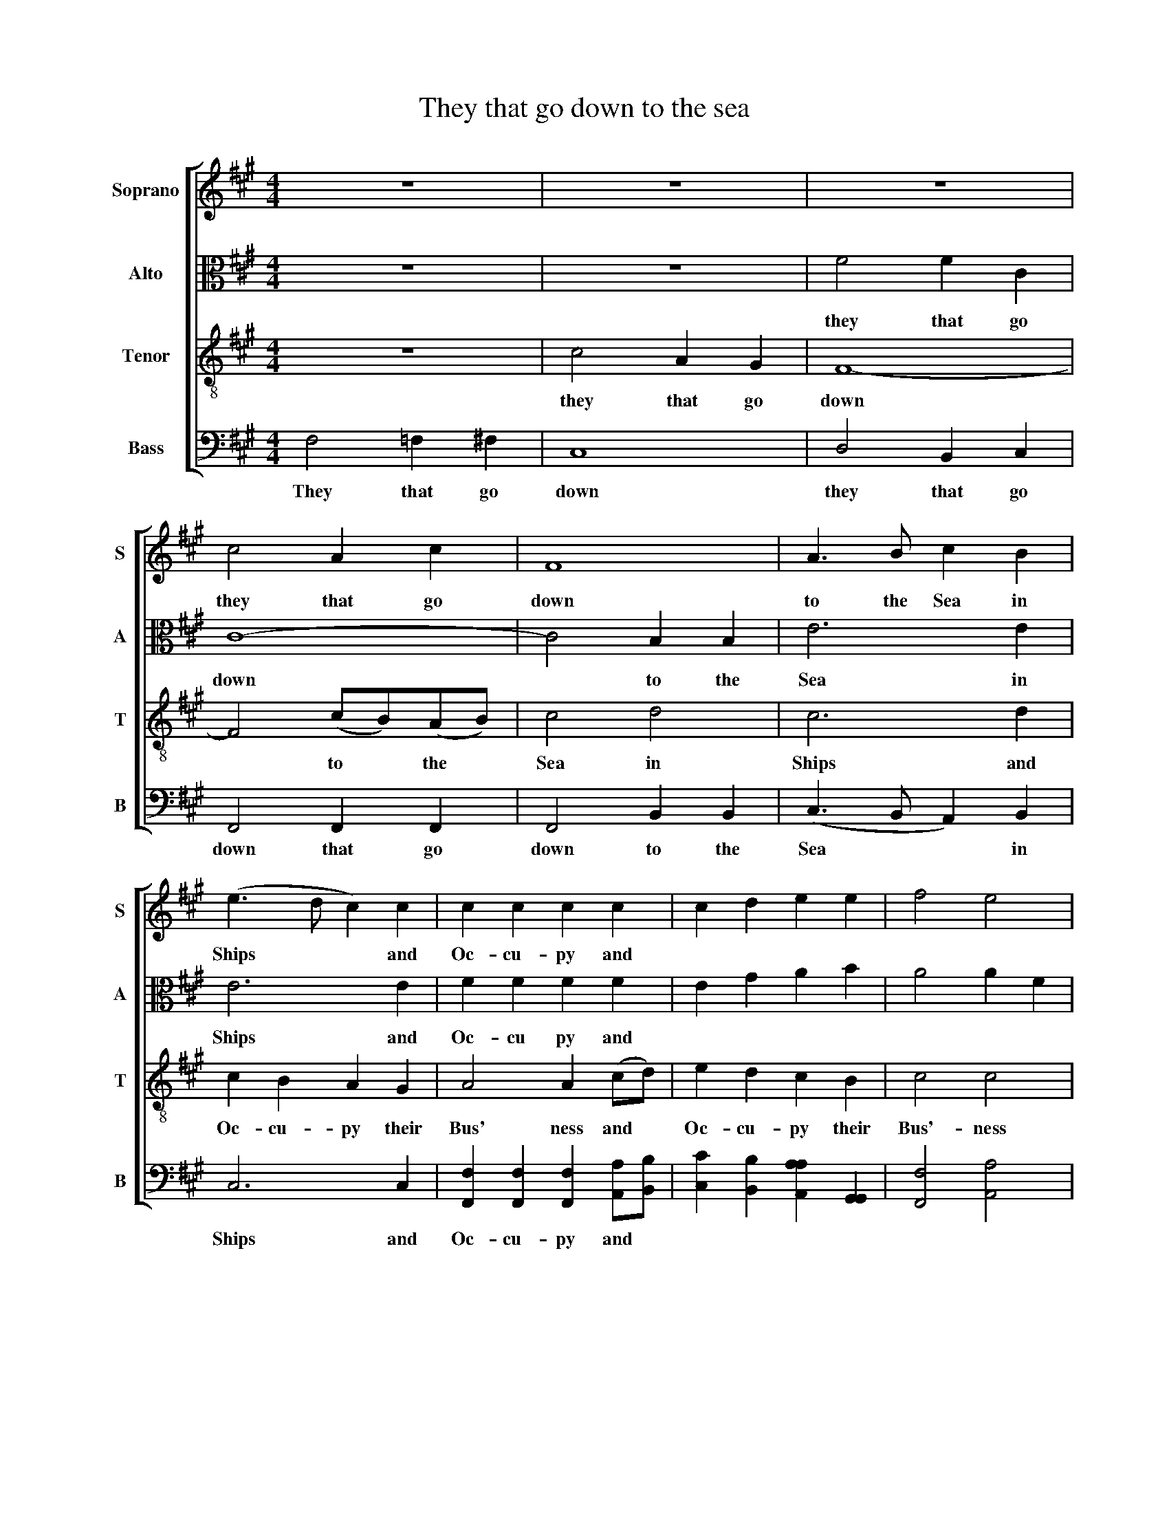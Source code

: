 X:1
T:They that go down to the sea
%%score [ 1 2 3 4 ]
L:1/8
M:4/4
K:A
V:1 treble nm="Soprano" snm="S"
V:2 alto nm="Alto" snm="A"
V:3 treble-8 nm="Tenor" snm="T"
V:4 bass nm="Bass" snm="B"
V:1
 z8 | z8 | z8 | c4 A2 c2 | F8 | A3 B c2 B2 | (e3 d c2) c2 | c2 c2 c2 c2 | c2 d2 e2 e2 | f4 e4 | %10
w: |||they that go|down|to the Sea in|Ships * * and|Oc- cu- py and|||
 d4 c4 | c4 c4 | A4 G4 | A8 | c4 c4 | c8 | c4 B4 | (c3 B A3 c | B3 A G3 B | A3 G F3 G | A3 B c4- | %21
w: |||||||||||
 c4) f4 | e4 c2 e2 | e4 e2 e2 | f2 f2 f2 c2 | (c3 d e2) f2 | (e3 d c2) c2 | c8 | z8 | c4 A2 B2 | %30
w: * God's|won- ders *|||||||for he com-|
 c4 c2 c2 | (B2 A2 G2) AB | c6 c2 | B4 e4 | c8 | A4 A2 A2 | G4 G2 G2 | G4 G2 G2 | (FGAB c2) B2 | %39
w: mand- ed the|storm * * * y|winds to|blow to|blow|for he com-|mand- ed com-|mand- ed the|storm * * * * y|
 e2 d2 (c3 B | c3 d c2) c2 | c8 | z8 | c2 c2 c2 c2 | (c2 B2 A2) B2 | (c>dcB c4) | z4 f4 | %47
w: winds to blow *|* * * to|blow||and he lift- ed|up * * the|Waves * * * *|the|
 (c>dcB c2) c2 | c8 | z4 (FG)(AB) | c2 c2 c4 | z4 c2 c2 | B2 B2 c4 | c2 B2 c4 | d2 c2 c4- | c4 z4 | %56
w: Waves * * * * there-|of|they * are *|mount- ed up|they are|mount- ed up|as it were|||
 z4 z4 | z8 | F4 F2 F2 | F8 | F2 F2 G4 | G2 G2 G2 G2 | G2 G2 (A3 B) | (c2 dc B2) B2 | c2 F2 z4 | %65
w: ||||||* * they *|reel * * * and|stag- ger|
 z8 | z8 | z8 | z8 | z4 z2 c2 | (B3 A G2) z2 | (f2 ed c2) z2 | (d2 cB c2) A2 | B2 B2 c2 F2 | %74
w: ||||they|Reel * *|Reel * * *|Reel * * * and|stag- ger to and|
 (c3 B A4) | G2 F2 F2 F2 | F8 | c4 A4 | B4 c4 | c8 | c8 | z4 c2 c2 | c8 | z4 d2 c2 | c4 z4 | z8 | %86
w: fro * *||||||||||||
 z8 | c2 B2 A2 G2 | (F2 d2) (c2 f2) | (e2 d2) c2 c2 | c2 c6 | z4 A4 | c4 B2 A2 | (B2 c2 d2 c2 | %94
w: ||||||||
 B2) A2 G4- | G4 z4 | z8 | z8 | z8 | z8 | A4 c2 c2 | (c2 B2 A2 B2 | c4) c4 | c8 | z4 B4 | B8 | %106
w: ||||||||||||
 z4 c4 | c8 | A4 c2 c2 | (c2 B2 A2 B2 | c4) c4 | c8 |[K:F#][M:2/4] z4 | c2 AG | A2 z2 | c2 cc | %116
w: ||||||||||
 c3 d | (cA) Bd | c c2 z | z4 | z4 | c2 cc | (c2 B2 | A2) (Bc) | (dB) AG | A c3 | z4 | z4 | z4 | %129
w: |||||||||||||
 z4 | z4 | z4 | z4 | z4 | f2 e2 | g2 c2 | c2 c2 | z4 | z4 | z4 | z4 | z4 | z4 | f2 e2 | g2 c2 | %145
w: ||||||||||||||and all|Huz- za|
 c2 c2 | f2 e2 | d>c c2 | z2 f2 | g2 c2 | B2 B2 | A>B c2 | B2 G2 | A4 | d2 c2 | c4 |] %156
w: Huz- za|Wel- come|home a- gain|Wel-|come home|wel- come|home a- gain|Wel- come|home|Wel- come|home|
V:2
 z8 | z8 | F4 F2 C2 | C8- | C4 B,2 B,2 | E6 E2 | E6 E2 | F2 F2 F2 F2 | E2 G2 A2 B2 | A4 A2 F2 | %10
w: ||they that go|down|* to the|Sea in|Ships and|Oc- cu py and|||
 B4 G4 | A4 A4 | F4 =F4 | F8 | A4 G4 | A8 | A4 G4 | A8 | z8 | F4 C4 | (F3 G A4) | G4 A4 | G6 G2 | %23
w: |||||||||these men|see * *|God's won-|ders his|
 G2 G4 G2 | A2 A4 F2 | G2 G2 A2 F2 | G2 F2 =F2 F2 | F8 | z8 | z8 | z8 | z8 | z8 | z8 | F4 F2 F2 | %35
w: won- ders his|won- ders his|great and migh- ty|won- ders in the|deep|||||||for he com-|
 E4 E2 E2 | E2 E2 E2 E2 | (E3 D C2) z2 | (A3 G F2) B2 | A2 (GF) G2 G2 | (A3 G F2) =F2 | F8 | %42
w: mand- ed the|storm- y winds to|blow * *|blow * * the|storm- y * winds to|blow * * to|blow|
 F2 E2 F2 G2 | A4 G4 | (F2 ^D2 F2 G2 | A2 G2 F2 =F2 | F2) G2 (A>BAG) | F4 =F4 | F8 | z8 | z8 | %51
w: and he lift- ed|up the|Wa * * *||ves the Wa * * *|ves there|of|||
 z4 A2 A2 | G2 G2 A4 | F2 G2 A4 | B2 G2 A4- | A4 z4 | z8 | z8 | D4 D2 D2 | D8 | D2 D2 E4 | %61
w: ||||||||||
 E2 E2 E2 E2 | E2 E2 z4 | z8 | z8 | z8 | z4 F4 | (G2 AG F2) =F2 | F2 F4 F2 | (E2 FG A2) G2 | %70
w: |||||they|reel * * * and|stag- ger they|reel * * * and|
 G2 E4 E2 | (A2 G2 F2) A2 | G2 E4 F2 | F2 G2 G2 A2 | (G3 F E4) | E2 C2 D2 D2 | D8 | F4 F4 | %78
w: stag- ger they|reel * * and|stag- ger they|stag- ger to amd|fro * *||||
 G4 (A2 GF) | =F8 | F8 | z4 F2 =F2 | F8 | z4 B2 G2 | A4 z4 | z8 | z8 | z8 | z4 A4 | %89
w: |||||||||||
 (A2 G2) F2 =F2 | F2 F6 | z8 | z8 | z8 | z8 | z8 | z8 | z8 | z8 | z8 | F4 F2 E2 | (A2 G2 F2 =F2 | %102
w: |||||||||||||
 F4) =F4 | F8 | z4 ^D4 | ^D8 | z4 F4 | =F8 | F4 F2 E2 | (A2 G2 F2 =F2 | F4) =F4 | F8 | %112
w: ||||||||||
[K:F#][M:2/4] z4 | F2 EE | F2 z2 | A2 AG | (A>G F)G | (AF) GA | G G2 z | z4 | z4 | A2 AG | (A2 G2 | %123
w: |||||||||||
 F2) (GA) | G2 FE | F F3 | z4 | z4 | z4 | z4 | z4 | z4 | z4 | A2 G2 | F2 A2 | B2 A2 | G2 A2 | z4 | %138
w: |||||||||||||||
 z4 | z4 | z4 | z4 | G2 G2 | F2 A2 | B2 A2 | G2 A2 | z4 | A2 G2 | F>G A2 | B2 A2 | G>F F2 | z4 | %152
w: |||||||||||Wel- come|home a- gain||
 G2 E2 | F4 | B2 G2 | A4 |] %156
w: ||||
V:3
 z8 | c4 A2 G2 | F8- | F4 (cB)(AB) | c4 d4 | c6 d2 | c2 B2 A2 G2 | A4 A2 (cd) | e2 d2 c2 B2 | %9
w: |they that go|down|* to * the *|Sea in|Ships and|Oc- cu- py their|Bus' ness and *|Oc- cu- py their|
 c4 c4 | f4 =f4 | f4 f4 | c4 c4 | c8 | f4 =f4 | f8 | e4 e4 | (e3 d c3 e | d3 c B3 d | c3 B A3 B | %20
w: Bus'- ness|in great|Wa- ters|these men|see|these men|see|these men|se * * *|||
 c4) f4 | e4 c2 d2 | c4 A2 c2 | B4 G2 A2 | c2 c2 c2 f2 | (e3 d c2) B2 | (c3 B A2) G2 | F8 | z8 | %29
w: e God's|won- ders his|won- ders his|won- ders his|great and migh- ty|won * * ders|in * * the|deep||
 z8 | z8 | z8 | e4 e2 e2 | e4 e4 | z8 | c4 c2 c2 | B4 B2 B2 | (c3 d e3 d | c3 B A2) B2 | %39
w: |||for he com-|mand- ed||for he com-|mand- ed the|storm * * *|* * * y|
 c2 d2 (e3 d | c3 B A2) G2 | F8 | z8 | z8 | z8 | z8 | z4 c4 | (A>BAG A2) G2 | F8 | z8 | z8 | %51
w: winds to blow *|* * * to|blow|||||the|Waves * * * * there-|of|||
 (AB)(cd) e2 e2 | e8 | f2 =f2 ^f4 | f2 =f2 ^f4 | f4 c4 | F4 z4 | z8 | B4 B2 B2 | B8 | B2 B2 B4 | %61
w: they * are * mount- ed|up|as it were|in- to Heav'n|and then|down||in- to the|deep|and their souls|
 B2 B2 B2 B2 | B2 B2 z4 | z8 | z8 | z8 | z8 | z8 | z4 z2 (AB) | (c>dcB c2) e2 | (B>cBA B2) c2 | %71
w: melt a- way with|trou- ble||||||they *|stag * * * * ger|stag * * * * ger|
 d2 B2 c2 A2 | B2 G2 A2 F2 | d2 B2 c2 f2 | (e3 d c4) | B2 A2 B2 B2 | B8 | A4 c4 | B4 A4 | G8 | F8 | %81
w: stag- ger stag- ger|stag- ger stag- ger|stag- ger to and|fro * *|like a drunk- en|man|and are|at their|wits|end|
 z4 A2 G2 | A8 | z4 f2 =f2 | f4 e2 d2 | (c2 B2) A2 B2 | c2 f6 | e2 d2 c2 B2 | (A2 G2) (F2 d2) | %89
w: then they|cry|then they|cry un- to|God * in their|trou- ble|and he bring- eth|them * out *|
 (c2 B2) A2 G2 | A2 F6 | z8 | z8 | z8 | z8 | z8 | e4 A2 B2 | (c2 d2 e2 d2 | c4) B4 | c8 | %100
w: of * their dis-|tress es||||||so that the|wav * * *|es are|still|
 c4 F2 G2 | (A2 B2 c2 B2 | A4) G4 | F8 | z4 F4 | F8 | z4 A4 | B8 | c4 F2 G2 | (A2 B2 c2 B2 | %110
w: so that the|wav * * *|es are|still|are|still|are|still|so that the|Wav * * *|
 A4) G4 | F8 |[K:F#][M:2/4] z4 | (Ac) cc | c2 z2 | f2 fe | (f2 e)d | c2 df | e c2 A | (BA) GF | %120
w: es are|still||then * they are|glad|then they are|Glad * be-|cause they are|qui- et be|cause * they are|
 A c2 z | f2 fe | (f2 ed | c2) (BA) | (B>d) cB | A F3 | z4 | z4 | z4 | z2 AB | c2 BA | Bd cB | %132
w: qui- et|then they are|glad * *|* be *|cause * they are|qui- et||||and he|bring- eth the|Ves- sel in- to|
 A2 z2 | f2 e2 | d2 c2 | d2 f2 | e2 f2 | z4 | z4 | z4 | z4 | z4 | f2 e2 | d2 c2 | d2 f2 | e2 f2 | %146
w: Port|and all|Huz- za|Huz- za|Huz- za||||||and all|Huz- za|Huz- za|Huz za|
 z4 | f2 e2 | d>c c2 | z2 f2 | e2 d>c | c2 z2 | d2 c2 | c4 | f2 e2 | f4 |] %156
w: |Wel come|home a- gain|Wel-|come home a-|gain|||||
V:4
 F,4 =F,2 ^F,2 | C,8 | D,4 B,,2 C,2 | F,,4 F,,2 F,,2 | F,,4 B,,2 B,,2 | (C,3 B,, A,,2) B,,2 | %6
w: They that go|down|they that go|down that go|down to the|Sea * * in|
 C,6 C,2 | [F,,F,]2 [F,,F,]2 [F,,F,]2 [A,,A,][B,,B,] | [C,C]2 [B,,B,]2 [A,,A,A,]2 [G,,G,,]2 | %9
w: Ships and|Oc- cu- py and *||
 [F,,F,]4 [A,,A,]4 | [B,,B,]4 [C,C]4 | [F,,F,]4 [F,,F,]4 | [F,,F,]4 C,4 | [F,,F,]8 | [F,,F,]4 C,4 | %15
w: ||||||
 [F,,F,]8 | [A,,A,]4 [E,,E,]4 | [A,,A,]8 | z8 | [F,,F,]4 [F,,F,]4 | [F,,F,]8 | C,4 [F,,F,]4 | %22
w: ||||these men|see|these men|
 C,6 (C,D,) | E,6 C,2 | [F,,F,]2 [F,,F,]2 [F,,F,F,]2 [F,,F,]2 | (C,3 B,, A,,2) B,,2 | C,6 C,2 | %27
w: cee they *|see *||||
 F,,8 | C,4 C,2 C,2 | F,4 F,2 E,2 | (A,3 G, F,3 A, | G,2) F,2 E,2 B,,2 | (C,3 B,, A,,2) A,,2 | %33
w: |for he com-|mand- ed the|storm * * *|* y winds to|blow * * to|
 (E,3 D, C,2) C,2 | (F,3 =F, ^F,3 G, | A,4) A,,4 | (E,3 F, E,3 D, | C,6) C,2 | %38
w: blow * * to|blow * * *|* to|blow * * *|* to|
 (F,>G,F,=F, ^F,2) G,2 | A,2 B,2 C2 C,2 | F,4 C,4 | F,,8 | F,2 G,2 A,2 G,2 | F,4 C,4 | %44
w: blow * * * * the|storm- y winds to|blow to|blow|||
 (F,2 G,2 A,2 G,2 | F,2 =F,2 ^F,2 G,2 | A,2 G,2) (F,>G,F,=F, | F,4) C,4 | F,,4 z4 | z8 | z8 | %51
w: |||||||
 z4 [A,,A,]2 [A,,A,]2 | E,2 E,2 [A,,A,]4 | [A,,A,]2 [G,,G,]2 [F,,F,]4 | [B,,B,]2 [C,C]2 [F,,-F,]4 | %55
w: ||||
 [F,,F,]4 z4 | z4 C,4 | F,,8 | B,,4 B,,2 B,,2 | B,,8 | B,,2 B,,2 E,4 | E,2 E,2 E,2 E,2 | %62
w: |down|down|||||
 E,2 E,2 z4 | z8 | z4 (F,3 G,) | (A,2 B,A, G,2) G,2 | A,2 F,2 z4 | z8 | z4 z2 (F,G,) | %69
w: ||they *|reel * * * and|stag- ger||they *|
 (A,>B,A,G, F,2) C,2 | E,2 E,4 C,2 | (F,2 G,2 A,2) F,2 | G,2 C,4 D,2 | B,,2 C,2 C,2 D,2 | C,8 | %75
w: Reel * * * * and|stag- ger they|reel * * and|stag- ger they|stag- ger to and|fro|
 E,2 F,2 B,,2 B,,2 | B,,8 | [F,,F,]4 [A,,A,]4 | [G,,G,]4 [F,,F,]4 | C,8 | F,,8 | z4 [F,,F,]2 C,2 | %82
w: |||||||
 [F,,F,]8 | z4 [B,,B,]2 [C,C]2 | [F,,F,F,]4 [C,C]2 [B,,B,]2 | %85
w: |||
 ([A,,A,]2 [G,,G,]2) [F,,F,]2 [G,,G,]2 | [A,,A,]2 [F,,F,]6 | z8 | z4 [F,,F,]3 [G,,G,] | %89
w: ||||
 [A,,A,]2 [B,,B,]2 [C,C]2 C,2 | [F,,F,]2 [F,,F,]6 | z4 [F,,F,]4 | [A,,A,]4 [G,,G,]2 [F,,F,]2 | %93
w: ||he|mak- eth the|
 ([G,,G,]2 [A,,A,]2 [B,,B,]2 [A,,A,]2 | [G,,G,]2) [F,,F,]2 C,4- | C,4 z4 | C,4 [F,,F,]2 [G,,G,]2 | %97
w: Stor * * *|m a calm|||
 ([A,,A,]2 [B,,B,]2 [C,C]2 [B,,B,]2 | [A,,A,]4) [G,,G,]4 | [F,,F,]8 | [F,,F,]4 [F,,F,]2 C,2 | %101
w: ||||
 ([F,,F,]2 [G,,G,]2 [A,,A,]2 [G,,G,]2 | [F,,F,]4) C,4 | F,,8 | z4 B,,4 | B,,8 | z4 [F,,F,]4 | C,8 | %108
w: |||||||
 [F,,F,]4 [F,,F,]2 C,2 | ([F,,F,]2 [G,,G,]2 [A,,A,]2 [G,,G,]2 | [F,,F,]4) C,4 | F,,8 | %112
w: ||||
[K:F#][M:2/4] z4 | F,2 C,C, | [F,,F,]2 z2 | F,2 F,C, | (F,>G, A,)B, | A,2 G,F, | C, C,2 z | z4 | %120
w: ||||||||
 z4 | [F,,F,]2 [F,,F,]C, | ([F,,F,]2 [G,,G,]2 | [A,,A,]2) ([G,,G,,G,][F,,F,]) | [G,,G,]2 C,C, | %125
w: |||||
 [F,,F,,F,] [F,,F,]3 | z2 A,B, | (CB,) A,G, | F,B, A,C | F,2 z2 | z4 | z4 | z4 | z4 | %134
w: |and he|bring * eth the|Ves- el in- to|Port|||||
 [B,,B,]2 [A,,A,]2 | [G,,G,]2 [F,,F,]2 | C,2 [F,,F,]2 | z2 C,2 | F,G, A,G, | A,B, CB, | A,F, B,A, | %141
w: |||their|friends as- sem- bl'd|on the Wharf to|wel- come them on|
 (G,2 F,2) | z4 | [B,,B,]2 [A,,A,]2 | [G,,G,]2 [F,,F,]2 | C,2 [F,,F,]2 | z4 | z4 | %148
w: shore *||and all|Huz- za|Huz- za|||
 [B,,B,]2 [A,,A,]2 | [G,,G,][F,,F,] [F,,F,]2 | G,2 B,2 | C>A, F,2 | G,2 C,2 | [F,,F,]4 | %154
w: Wel- come|home a- gain|Wel- come|home- a- gain|||
 [B,,B,]2 [C,C]2 | [F,,F,]4 |] %156
w: ||

